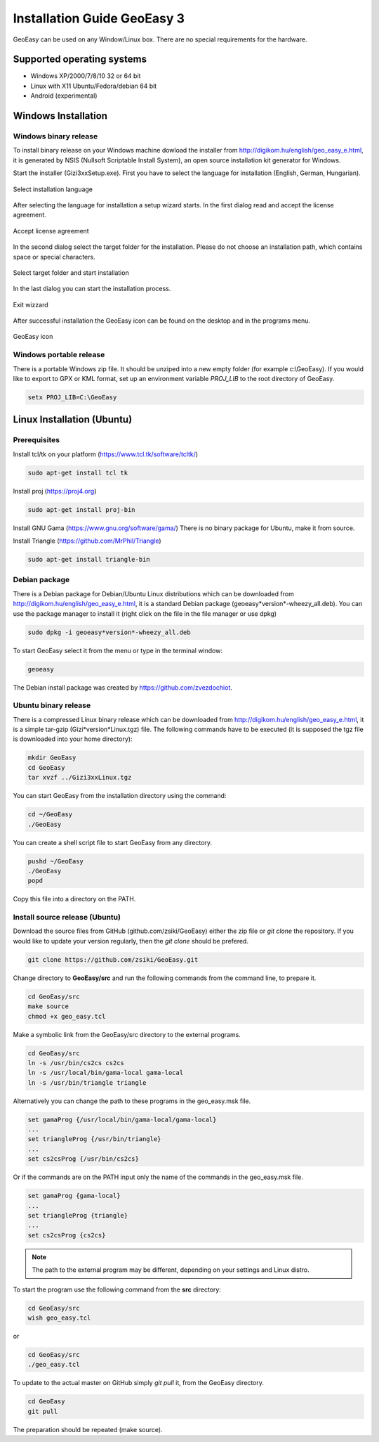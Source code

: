 Installation Guide GeoEasy 3
============================

GeoEasy can be used on any Window/Linux box. There are no special requirements
for the hardware.

Supported operating systems
---------------------------

* Windows XP/2000/7/8/10 32 or 64 bit
* Linux with X11 Ubuntu/Fedora/debian 64 bit
* Android (experimental)

Windows Installation
--------------------

Windows binary release
......................

To install binary release on your Windows machine dowload the installer
from http://digikom.hu/english/geo_easy_e.html, it is generated by NSIS
(Nullsoft Scriptable Install System), an open
source installation kit generator for Windows.

Start the installer (Gizi3xxSetup.exe). First you have to select the language 
for installation (English, German, Hungarian).

.. figure:: images/install1.png
	:align: center

	Select installation language

After selecting the language for installation a setup wizard starts. In the 
first dialog read and accept the license agreement.

.. figure:: images/install2.png
	:align: center

	Accept license agreement

In the second dialog select the target folder for the installation. Please
do not choose an installation path, which contains space or special characters.

.. figure:: images/install3.png
	:align: center

	Select target folder and start installation

In the last dialog you can start the installation process.

.. figure:: images/install4.png
	:align: center

	Exit wizzard

After successful installation the GeoEasy icon can be found on the desktop and in the programs menu.

.. figure:: images/icon.png
	:align: center

	GeoEasy icon

Windows portable release
........................

There is a portable Windows zip file. It should be unziped into a new empty
folder (for example c:\\GeoEasy). 
If you would like to export to GPX or KML format, set up an environment
variable *PROJ_LIB* to the root directory of GeoEasy.

.. code:: bash

	setx PROJ_LIB=C:\GeoEasy

Linux Installation (Ubuntu)
---------------------------

Prerequisites
.............

Install tcl/tk on your platform (https://www.tcl.tk/software/tcltk/)

.. code:: bash

	sudo apt-get install tcl tk

Install proj (https://proj4.org)

.. code:: bash

	sudo apt-get install proj-bin

Install GNU Gama (https://www.gnu.org/software/gama/)
There is no binary package for Ubuntu, make it from source.

Install Triangle (https://github.com/MrPhil/Triangle)

.. code:: bash

	sudo apt-get install triangle-bin

Debian package
..............

There is a Debian package for Debian/Ubuntu Linux distributions which can be downloaded from
http://digikom.hu/english/geo_easy_e.html, it is a standard Debian package (geoeasy*version*-wheezy_all.deb). You can use the package manager to install it (right click on the file in the file manager or use dpkg)

.. code:: bash

	sudo dpkg -i geoeasy*version*-wheezy_all.deb

To start GeoEasy select it from the menu or type in the terminal window:

.. code:: bash

	geoeasy

The Debian install package was created by https://github.com/zvezdochiot.

Ubuntu binary release
.....................

There is a compressed Linux binary release which can be downloaded from
http://digikom.hu/english/geo_easy_e.html, it is a simple tar-gzip (Gizi*version*Linux.tgz) file. 
The following commands have to be executed (it is supposed the tgz file is 
downloaded into your home directory):

.. code:: bash

	mkdir GeoEasy
	cd GeoEasy
	tar xvzf ../Gizi3xxLinux.tgz

.. .note:
	the name of the tgz file is changed release by release, you can find 
	development (alfa/beta) releases e.g. Gizi303devLinux.tgz

You can start GeoEasy from the installation directory using the command:

.. code:: bash

	cd ~/GeoEasy
	./GeoEasy

You can create a shell script file to start GeoEasy from any directory.

.. code:: bash

	pushd ~/GeoEasy
	./GeoEasy
	popd

Copy this file into a directory on the PATH.

Install source release (Ubuntu)
...............................

Download the source files from GitHub (github.com/zsiki/GeoEasy) either
the zip file or *git clone* the repository. If you would like to update your
version regularly, then the *git clone* should be prefered.

.. code:: bash

	git clone https://github.com/zsiki/GeoEasy.git

Change directory to **GeoEasy/src** and
run the following commands from the command line, to prepare it.

.. code:: bash

	cd GeoEasy/src
	make source
	chmod +x geo_easy.tcl

Make a symbolic link from the GeoEasy/src directory to the external programs.

.. code:: bash

	cd GeoEasy/src
	ln -s /usr/bin/cs2cs cs2cs
	ln -s /usr/local/bin/gama-local gama-local
	ln -s /usr/bin/triangle triangle

Alternatively you can change the path to these programs in the geo\_easy.msk file. 

.. code:: tcl

	set gamaProg {/usr/local/bin/gama-local/gama-local}
	...
	set triangleProg {/usr/bin/triangle}
	...
	set cs2csProg {/usr/bin/cs2cs}

Or if the commands are on the PATH input only the name of the commands in the 
geo_easy.msk file.

.. code:: tcl

	set gamaProg {gama-local}
	...
	set triangleProg {triangle}
	...
	set cs2csProg {cs2cs}

.. note::

 	The path to the external program may be different, depending on 
	your settings and Linux distro.

To start the program use the following command from the **src** directory:

.. code:: bash

	cd GeoEasy/src
	wish geo_easy.tcl

or

.. code:: bash

	cd GeoEasy/src
	./geo_easy.tcl

To update to the actual master on GitHub simply *git pull* it, from the GeoEasy
directory.

.. code:: bash

	cd GeoEasy
	git pull

The preparation should be repeated (make source).

